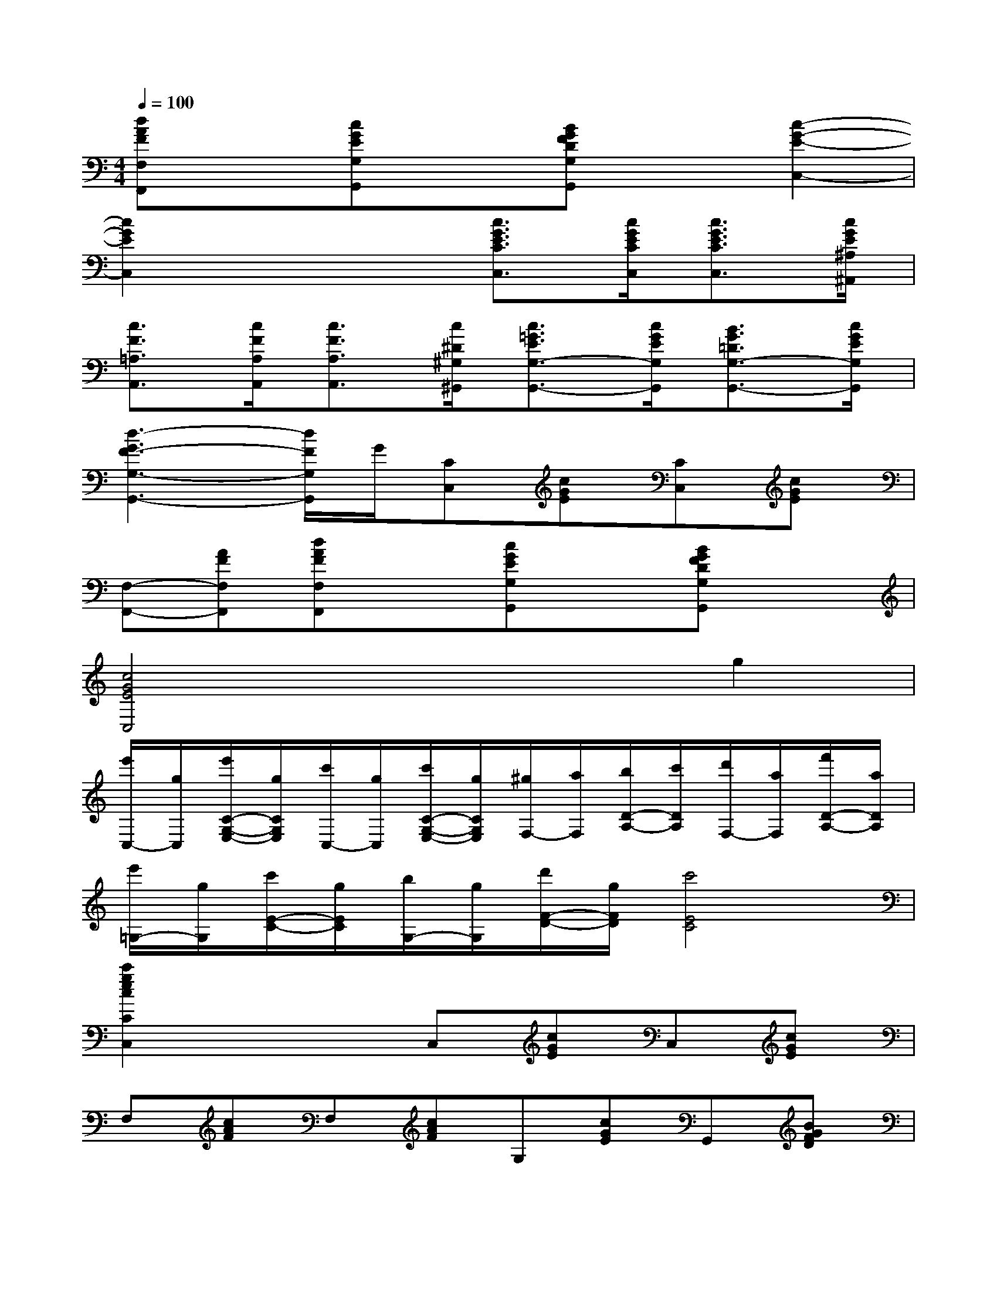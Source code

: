 X:1
T:
M:4/4
L:1/8
Q:1/4=100
K:C%0sharps
V:1
[dAFF,F,,]x[cGEG,G,,]x[BGFDG,G,,]x[c2-G2-E2-C,2-]|
[c2G2E2C,2]x2[c3/2G3/2E3/2C3/2C,3/2][c/2G/2E/2C/2C,/2][c3/2G3/2E3/2C3/2C,3/2][c/2G/2E/2^A,/2^A,,/2]|
[c3/2F3/2=A,3/2A,,3/2][c/2F/2A,/2A,,/2][c3/2F3/2A,3/2A,,3/2][c/2^D/2^G,/2^G,,/2][c3/2=G3/2E3/2G,3/2-G,,3/2-][c/2G/2E/2G,/2G,,/2][B3/2G3/2=D3/2G,3/2-G,,3/2-][c/2G/2E/2G,/2G,,/2]|
[d3-G3F3-G,3-G,,3-][d/2F/2G,/2G,,/2]G/2[CC,][cGE][CC,][cGE]|
[F,-F,,-][AFF,F,,][dAFF,F,,]x[cGEG,G,,]x[BGFDG,G,,]x|
[c4G4E4C,4]x2g2|
[e'/2C,/2-][g/2C,/2][e'/2C/2-G,/2-E,/2-][g/2C/2G,/2E,/2][c'/2C,/2-][g/2C,/2][c'/2C/2-G,/2-E,/2-][g/2C/2G,/2E,/2][^g/2F,/2-][a/2F,/2][b/2D/2-A,/2-][c'/2D/2A,/2][d'/2F,/2-][a/2F,/2][f'/2D/2-A,/2-][a/2D/2A,/2]|
[e'/2=G,/2-][g/2G,/2][c'/2E/2-C/2-][g/2E/2C/2][b/2G,/2-][g/2G,/2][d'/2F/2-D/2-][g/2F/2D/2][c'4E4C4]|
[c'2g2e2c2C2C,2]x2C,[cGE]C,[cGE]|
F,[cAF]F,[cAF]G,[cGE]G,,[BGFD]|
C,-[cGEC,][cGE][cGE]C,[cGE]C,[cGE]|
F,[dAF]F,[dAF][cGEG,]x[BGFDG,,]x|
C,-[cGEC,][cGE][cGE]G,[dBG]^F,[dcA]|
G,-[dBGG,][dBG][dBG]D,[cA^F]D,[A^FDC]|
[G,-G,,-][GB,G,G,,][GB,G,G,,]xG,[dBG]^F,[dcA]|
G,-[dBGG,][dBG][dBG]D,[cA^F]D,[A^FDC]